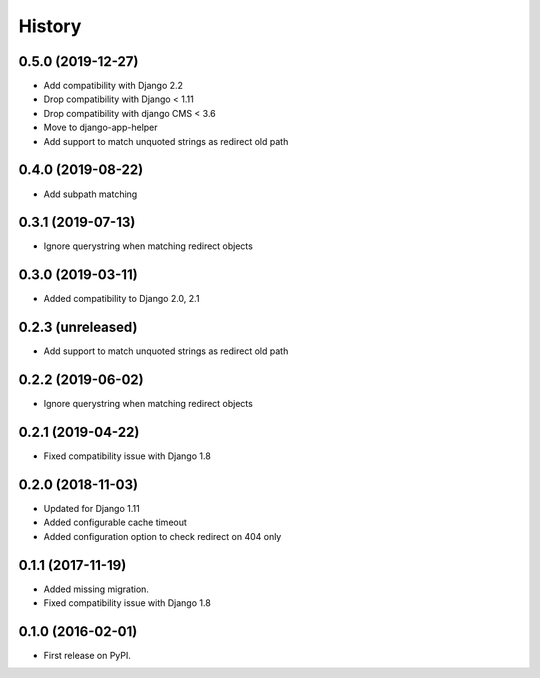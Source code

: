 .. :changelog:

History
-------

0.5.0 (2019-12-27)
++++++++++++++++++

* Add compatibility with Django 2.2
* Drop compatibility with Django < 1.11
* Drop compatibility with django CMS < 3.6
* Move to django-app-helper
* Add support to match unquoted strings as redirect old path

0.4.0 (2019-08-22)
++++++++++++++++++

* Add subpath matching

0.3.1 (2019-07-13)
++++++++++++++++++

* Ignore querystring when matching redirect objects

0.3.0 (2019-03-11)
++++++++++++++++++

* Added compatibility to Django 2.0, 2.1

0.2.3 (unreleased)
++++++++++++++++++

* Add support to match unquoted strings as redirect old path

0.2.2 (2019-06-02)
++++++++++++++++++

* Ignore querystring when matching redirect objects

0.2.1 (2019-04-22)
++++++++++++++++++

* Fixed compatibility issue with Django 1.8

0.2.0 (2018-11-03)
++++++++++++++++++

* Updated for Django 1.11
* Added configurable cache timeout
* Added configuration option to check redirect on 404 only

0.1.1 (2017-11-19)
++++++++++++++++++

* Added missing migration.
* Fixed compatibility issue with Django 1.8

0.1.0 (2016-02-01)
++++++++++++++++++

* First release on PyPI.
